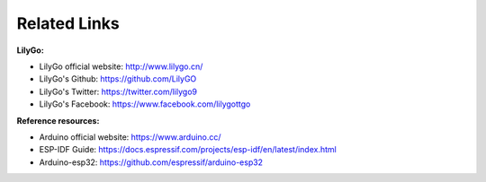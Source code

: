 **********
Related Links
**********
**LilyGo:**

- LilyGo official website: http://www.lilygo.cn/

- LilyGo's Github: https://github.com/LilyGO

- LilyGo's Twitter: https://twitter.com/lilygo9

- LilyGo's Facebook: https://www.facebook.com/lilygottgo

**Reference resources:**

- Arduino official website: https://www.arduino.cc/

- ESP-IDF Guide: https://docs.espressif.com/projects/esp-idf/en/latest/index.html

- Arduino-esp32: https://github.com/espressif/arduino-esp32


